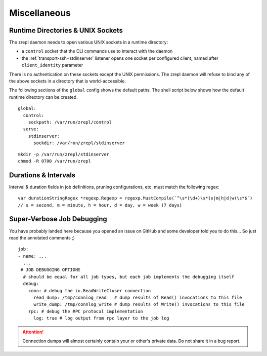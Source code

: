 .. _miscellaneous:

Miscellaneous
=============

.. _conf-runtime-directories:

Runtime Directories & UNIX Sockets
----------------------------------

The zrepl daemon needs to open various UNIX sockets in a runtime directory:

* a ``control`` socket that the CLI commands use to interact with the daemon
* the :ref:`transport-ssh+stdinserver` listener opens one socket per configured client, named after ``client_identity`` parameter

There is no authentication on these sockets except the UNIX permissions.
The zrepl daemon will refuse to bind any of the above sockets in a directory that is world-accessible.

The following sections of the ``global`` config shows the default paths.
The shell script below shows how the default runtime directory can be created.

::

    global:
      control:
        sockpath: /var/run/zrepl/control
      serve:
        stdinserver:
          sockdir: /var/run/zrepl/stdinserver


::

    mkdir -p /var/run/zrepl/stdinserver
    chmod -R 0700 /var/run/zrepl


Durations & Intervals
---------------------

Interval & duration fields in job definitions, pruning configurations, etc. must match the following regex:

::

    var durationStringRegex *regexp.Regexp = regexp.MustCompile(`^\s*(\d+)\s*(s|m|h|d|w)\s*$`)
    // s = second, m = minute, h = hour, d = day, w = week (7 days)

Super-Verbose Job Debugging
---------------------------

You have probably landed here because you opened an issue on GitHub and some developer told you to do this...
So just read the annotated comments ;)

::

    job:
    - name: ...
      ...
     # JOB DEBUGGING OPTIONS
      # should be equal for all job types, but each job implements the debugging itself
      debug:
        conn: # debug the io.ReadWriteCloser connection
          read_dump: /tmp/connlog_read   # dump results of Read() invocations to this file
          write_dump: /tmp/connlog_write # dump results of Write() invocations to this file
        rpc: # debug the RPC protocol implementation
          log: true # log output from rpc layer to the job log

.. ATTENTION::

    Connection dumps will almost certainly contain your or other's private data. Do not share it in a bug report.
